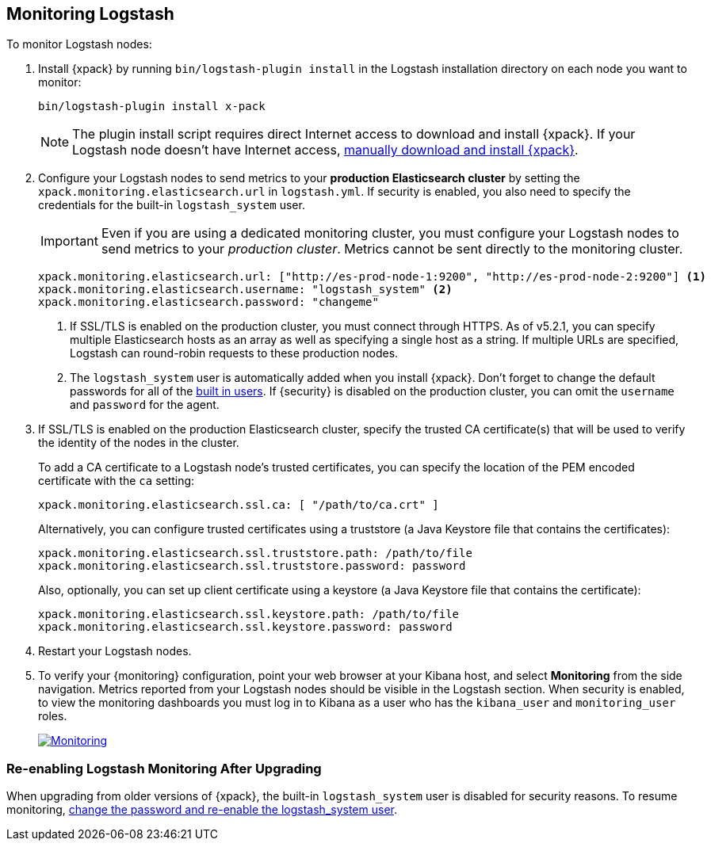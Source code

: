 [[monitoring-logstash]]
== Monitoring Logstash

To monitor Logstash nodes:

. Install {xpack} by running `bin/logstash-plugin install` in the Logstash
installation directory on each node you want to monitor:
+
[source,shell]
----------------------------------------------------------
bin/logstash-plugin install x-pack
----------------------------------------------------------
+
NOTE: The plugin install script requires direct Internet access
to download and install {xpack}. If your Logstash node doesn’t have
Internet access, <<xpack-installing-offline, manually download and install
{xpack}>>.

. Configure your Logstash nodes to send metrics to your *production
Elasticsearch cluster* by setting the `xpack.monitoring.elasticsearch.url`
in `logstash.yml`. If security is enabled, you also need to specify
the credentials for the built-in `logstash_system` user.
+
IMPORTANT: Even if you are using a dedicated monitoring cluster,
you must configure your Logstash nodes to send metrics to your
_production cluster_. Metrics cannot be sent directly to the
monitoring cluster.
+
[source,yaml]
--------------------------------------------------
xpack.monitoring.elasticsearch.url: ["http://es-prod-node-1:9200", "http://es-prod-node-2:9200"] <1>
xpack.monitoring.elasticsearch.username: "logstash_system" <2>
xpack.monitoring.elasticsearch.password: "changeme"
--------------------------------------------------
<1> If SSL/TLS is enabled on the production cluster, you must
connect through HTTPS. As of v5.2.1, you can specify multiple
Elasticsearch hosts as an array as well as specifying a single
host as a string. If multiple URLs are specified, Logstash
can round-robin requests to these production nodes.
<2> The `logstash_system` user is automatically added when you
install {xpack}. Don't forget to change the default passwords for all of the
<<built-in-users, built in users>>. If {security} is disabled on the production
cluster, you can omit the `username` and `password` for the agent.

. If SSL/TLS is enabled on the production Elasticsearch cluster, specify the trusted
CA certificate(s) that will be used to verify the identity of the nodes
in the cluster.
+
--
To add a CA certificate to a Logstash node's trusted certificates, you
can specify the location of the PEM encoded certificate with the
`ca` setting:

[source,yaml]
--------------------------------------------------
xpack.monitoring.elasticsearch.ssl.ca: [ "/path/to/ca.crt" ]
--------------------------------------------------

Alternatively, you can configure trusted certificates using a truststore
(a Java Keystore file that contains the certificates):

[source,yaml]
--------------------------------------------------
xpack.monitoring.elasticsearch.ssl.truststore.path: /path/to/file
xpack.monitoring.elasticsearch.ssl.truststore.password: password
--------------------------------------------------

Also, optionally, you can set up client certificate using a keystore
(a Java Keystore file that contains the certificate):

[source,yaml]
--------------------------------------------------
xpack.monitoring.elasticsearch.ssl.keystore.path: /path/to/file
xpack.monitoring.elasticsearch.ssl.keystore.password: password
--------------------------------------------------

--

. Restart your Logstash nodes.

. To verify your {monitoring} configuration, point your web browser at your Kibana
host, and select **Monitoring** from the side navigation. Metrics reported from
your Logstash nodes should be visible in the Logstash section. When security is
enabled, to view the monitoring dashboards you must log in to Kibana as a user
who has the `kibana_user` and `monitoring_user` roles.
+
image:images/monitoring.jpg["Monitoring",link="images/monitoring.jpg"]

[float]
=== Re-enabling Logstash Monitoring After Upgrading

When upgrading from older versions of {xpack}, the built-in `logstash_system`
user is disabled for security reasons. To resume monitoring, <<monitoring-troubleshooting, change the password and re-enable the logstash_system user>>.
